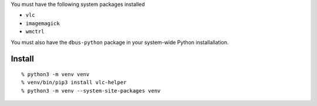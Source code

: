 You must have the following system packages installed

-  ``vlc``
-  ``imagemagick``
-  ``wmctrl``

You must also have the ``dbus-python`` package in your system-wide
Python installallation.

Install
-------

::

    % python3 -m venv venv
    % venv/bin/pip3 install vlc-helper
    % python3 -m venv --system-site-packages venv
